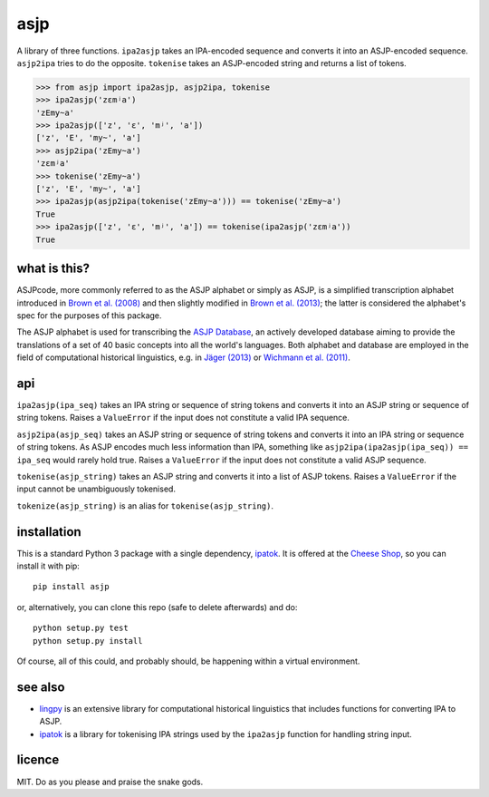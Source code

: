 ====
asjp
====

A library of three functions. ``ipa2asjp`` takes an IPA-encoded sequence and
converts it into an ASJP-encoded sequence. ``asjp2ipa`` tries to do the
opposite. ``tokenise`` takes an ASJP-encoded string and returns a list of
tokens.

>>> from asjp import ipa2asjp, asjp2ipa, tokenise
>>> ipa2asjp('zɛmʲa')
'zEmy~a'
>>> ipa2asjp(['z', 'ɛ', 'mʲ', 'a'])
['z', 'E', 'my~', 'a']
>>> asjp2ipa('zEmy~a')
'zɛmʲa'
>>> tokenise('zEmy~a')
['z', 'E', 'my~', 'a']
>>> ipa2asjp(asjp2ipa(tokenise('zEmy~a'))) == tokenise('zEmy~a')
True
>>> ipa2asjp(['z', 'ɛ', 'mʲ', 'a']) == tokenise(ipa2asjp('zɛmʲa'))
True


what is this?
=============

ASJPcode, more commonly referred to as the ASJP alphabet or simply as ASJP, is
a simplified transcription alphabet introduced in `Brown et al. (2008)`_ and
then slightly modified in `Brown et al. (2013)`_; the latter is considered the
alphabet's spec for the purposes of this package.

The ASJP alphabet is used for transcribing the `ASJP Database`_, an actively
developed database aiming to provide the translations of a set of 40 basic
concepts into all the world's languages. Both alphabet and database are
employed in the field of computational historical linguistics, e.g. in `Jäger
(2013)`_ or `Wichmann et al. (2011)`_.


api
===

``ipa2asjp(ipa_seq)`` takes an IPA string or sequence of string tokens and
converts it into an ASJP string or sequence of string tokens. Raises a
``ValueError`` if the input does not constitute a valid IPA sequence.

``asjp2ipa(asjp_seq)`` takes an ASJP string or sequence of string tokens and
converts it into an IPA string or sequence of string tokens. As ASJP encodes
much less information than IPA, something like
``asjp2ipa(ipa2asjp(ipa_seq)) == ipa_seq`` would rarely hold true. Raises a
``ValueError`` if the input does not constitute a valid ASJP sequence.

``tokenise(asjp_string)`` takes an ASJP string and converts it into a list of
ASJP tokens. Raises a ``ValueError`` if the input cannot be unambiguously
tokenised.

``tokenize(asjp_string)`` is an alias for ``tokenise(asjp_string)``.


installation
============

This is a standard Python 3 package with a single dependency, `ipatok`_. It is
offered at the `Cheese Shop`_, so you can install it with pip::

    pip install asjp

or, alternatively, you can clone this repo (safe to delete afterwards) and do::

    python setup.py test
    python setup.py install

Of course, all of this could, and probably should, be happening within a
virtual environment.


see also
========

- `lingpy`_ is an extensive library for computational historical linguistics
  that includes functions for converting IPA to ASJP.
- `ipatok`_ is a library for tokenising IPA strings used by the ``ipa2asjp``
  function for handling string input.


licence
=======

MIT. Do as you please and praise the snake gods.


.. _`Brown et al. (2008)`: https://doi.org/10.1524/stuf.2008.0026
.. _`Brown et al. (2013)`: https://doi.org/10.1353/lan.2013.0009
.. _`Jäger (2013)`: https://doi.org/10.1163/22105832-13030204
.. _`Wichmann et al. (2011)`: https://doi.org/10.1515/lity.2011.013
.. _`ASJP Database`: http://asjp.clld.org/
.. _`Cheese Shop`: https://pypi.python.org/pypi/asjp
.. _`ipatok`: https://pypi.python.org/pypi/ipatok
.. _`lingpy`: https://pypi.python.org/pypi/lingpy


